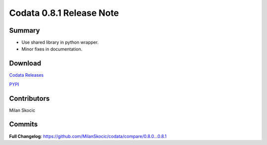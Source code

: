 Codata 0.8.1 Release Note
============================

Summary
---------------

* Use shared library in python wrapper.
* Minor fixes in documentation.

Download
---------------

`Codata Releases <https://github.com/MilanSkocic/codata/releases>`_

`PYPI <https://pypi.org/project/pycodata>`_


Contributors
---------------
Milan Skocic

Commits
---------

**Full Changelog**: https://github.com/MilanSkocic/codata/compare/0.8.0...0.8.1